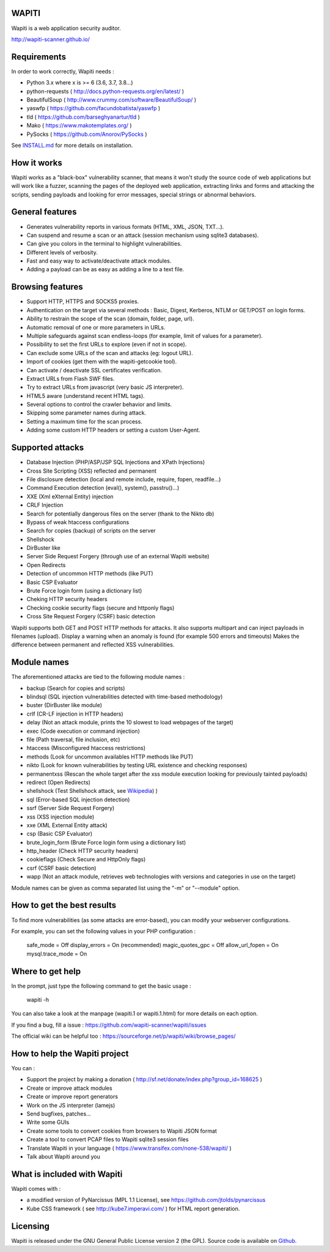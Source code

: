 WAPITI
======

.. image:: https://img.shields.io/pypi/v/wapiti3?label=PyPI&logo=PyPI&logoColor=white&color=blue
    :target: https://pypi.python.org/pypi/wapiti3
    :alt: PyPI version

Wapiti is a web application security auditor.

http://wapiti-scanner.github.io/

Requirements
============
In order to work correctly, Wapiti needs :

+ Python 3.x where x is >= 6 (3.6, 3.7, 3.8...)
+ python-requests ( http://docs.python-requests.org/en/latest/ )
+ BeautifulSoup ( http://www.crummy.com/software/BeautifulSoup/ )
+ yaswfp ( https://github.com/facundobatista/yaswfp )
+ tld ( https://github.com/barseghyanartur/tld )
+ Mako ( https://www.makotemplates.org/ )
+ PySocks ( https://github.com/Anorov/PySocks )

See `INSTALL.md <https://github.com/wapiti-scanner/wapiti/blob/master/INSTALL.md>`__ for more details on installation.

How it works
============

Wapiti works as a "black-box" vulnerability scanner,  that means it won't
study the source code of web applications but will work like a  fuzzer,
scanning the pages of the deployed web application, extracting links and
forms  and attacking  the scripts, sending payloads and looking for error
messages, special strings or abnormal behaviors.


General features
================

+ Generates vulnerability reports in various formats (HTML, XML, JSON, TXT...).
+ Can suspend and resume a scan or an attack (session mechanism using sqlite3 databases).
+ Can give you colors in the terminal to highlight vulnerabilities.
+ Different levels of verbosity.
+ Fast and easy way to activate/deactivate attack modules.
+ Adding a payload can be as easy as adding a line to a text file.


Browsing features
=================

+ Support HTTP, HTTPS and SOCKS5 proxies.
+ Authentication on the target via several methods : Basic, Digest, Kerberos, NTLM or GET/POST on login forms.
+ Ability to restrain the scope of the scan (domain, folder, page, url).
+ Automatic removal of one or more parameters in URLs.
+ Multiple safeguards against scan endless-loops (for example, limit of values for a parameter).
+ Possibility to set the first URLs to explore (even if not in scope).
+ Can exclude some URLs of the scan and attacks (eg: logout URL).
+ Import of cookies (get them with the wapiti-getcookie tool).
+ Can activate / deactivate SSL certificates verification.
+ Extract URLs from Flash SWF files.
+ Try to extract URLs from javascript (very basic JS interpreter).
+ HTML5 aware (understand recent HTML tags).
+ Several options to control the crawler behavior and limits.
+ Skipping some parameter names during attack.
+ Setting a maximum time for the scan process.
+ Adding some custom HTTP headers or setting a custom User-Agent.


Supported attacks
=================

+ Database Injection (PHP/ASP/JSP SQL Injections and XPath Injections)
+ Cross Site Scripting (XSS) reflected and permanent
+ File disclosure detection (local and remote include, require, fopen,
  readfile...)
+ Command Execution detection (eval(), system(), passtru()...)
+ XXE (Xml eXternal Entity) injection
+ CRLF Injection
+ Search for potentially dangerous files on the server (thank to the Nikto db)
+ Bypass of weak htaccess configurations
+ Search for copies (backup) of scripts on the server
+ Shellshock
+ DirBuster like
+ Server Side Request Forgery (through use of an external Wapiti website)
+ Open Redirects
+ Detection of uncommon HTTP methods (like PUT)
+ Basic CSP Evaluator 
+ Brute Force login form (using a dictionary list)
+ Cheking HTTP security headers
+ Checking cookie security flags (secure and httponly flags)
+ Cross Site Request Forgery (CSRF) basic detection

Wapiti supports both GET and POST HTTP methods for attacks.  
It also supports multipart and can inject payloads in filenames (upload).  
Display a warning when an anomaly is found (for example 500 errors and timeouts)  
Makes the difference  between permanent  and reflected  XSS vulnerabilities.

Module names
============

The aforementioned attacks are tied to the following module names :

+ backup (Search for copies and scripts)
+ blindsql (SQL injection vulnerabilities detected with time-based methodology)
+ buster (DirBuster like module)
+ crlf (CR-LF injection in HTTP headers)
+ delay (Not an attack module, prints the 10 slowest to load webpages of the target)
+ exec (Code execution or command injection)
+ file (Path traversal, file inclusion, etc)
+ htaccess (Misconfigured htaccess restrictions)
+ methods (Look for uncommon availables HTTP methods like PUT)
+ nikto (Look for known vulnerabilities by testing URL existence and checking responses)
+ permanentxss (Rescan the whole target after the xss module execution looking for previously tainted payloads)
+ redirect (Open Redirects)
+ shellshock (Test Shellshock attack, see `Wikipedia <https://en.wikipedia.org/wiki/Shellshock_%28software_bug%29>`__) )
+ sql (Error-based SQL injection detection)
+ ssrf (Server Side Request Forgery)
+ xss (XSS injection module)
+ xxe (XML External Entity attack)
+ csp (Basic CSP Evaluator)
+ brute_login_form (Brute Force login form using a dictionary list)
+ http_header (Check HTTP security headers)
+ cookieflags (Check Secure and HttpOnly flags)
+ csrf (CSRF basic detection)
+ wapp (Not an attack module, retrieves web technologies with versions and categories in use on the target)

Module names can be given as comma separated list using the "-m" or "--module" option.


How to get the best results
===========================

To find more vulnerabilities (as some attacks are error-based), you can modify
your webserver configurations.

For example, you can set the following values in your PHP configuration :

    safe_mode = Off
    display_errors = On (recommended)
    magic_quotes_gpc = Off
    allow_url_fopen = On
    mysql.trace_mode = On


Where to get help
=================

In the prompt, just type the following command to get the basic usage :

    wapiti -h

You can also take a look at the manpage (wapiti.1 or wapiti.1.html) for more details on each option.

If you find a bug, fill a issue : https://github.com/wapiti-scanner/wapiti/issues  

The official wiki can be helpful too :  
https://sourceforge.net/p/wapiti/wiki/browse_pages/


How to help the Wapiti project
==============================

You can :

+ Support the project by making a donation ( http://sf.net/donate/index.php?group_id=168625 )
+ Create or improve attack modules
+ Create or improve report generators
+ Work on the JS interpreter (lamejs)
+ Send bugfixes, patches...
+ Write some GUIs
+ Create some tools to convert cookies from browsers to Wapiti JSON format
+ Create a tool to convert PCAP files to Wapiti sqlite3 session files
+ Translate Wapiti in your language ( https://www.transifex.com/none-538/wapiti/ )
+ Talk about Wapiti around you


What is included with Wapiti
============================

Wapiti comes with :

+ a modified version of PyNarcissus (MPL 1.1 License),
  see https://github.com/jtolds/pynarcissus
+ Kube CSS framework ( see http://kube7.imperavi.com/ ) for HTML report generation.

Licensing
=========

Wapiti is released under the GNU General Public License version 2 (the GPL).
Source code is available on `Github <https://github.com/wapiti-scanner/wapiti>`__.
